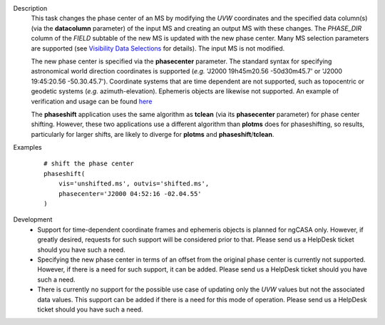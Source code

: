 

.. _Description:

Description
   This task changes the phase center of an MS by modifying the *UVW*
   coordinates and the specified data column(s) (via the **datacolumn**
   parameter) of the input MS and creating an output MS with these changes.
   The *PHASE_DIR* column of the *FIELD* subtable of the new MS is updated
   with the new phase center. Many MS selection parameters are supported (see
   `Visibility Data Selections
   <../../notebooks/visibility_data_selection.ipynb>`__
   for details). The input MS is not modified.

   The new phase center is specified via the **phasecenter** parameter.
   The standard syntax for specifying astronomical world direction coordinates
   is supported (*e.g.* 'J2000 19h45m20.56 -50d30m45.7' or
   'J2000 19:45:20.56 -50.30.45.7'). Coordinate systems that are time
   dependent are not supported, such as topocentric or geodetic systems
   (*e.g.* azimuth-elevation). Ephemeris objects are likewise not supported.
   An example of verification and usage can be found `here
   <https://docs.google.com/document/d/1wZhjizgHoTtI3_tdg6fqB5E8FTbwygViC2TSNGiFl7c>`__
   
   The **phaseshift** application uses the same algorithm as **tclean** (via its 
   **phasecenter** parameter) for phase center shifting. However, these two
   applications use a different algorithm than **plotms** does for phaseshifting,
   so results, particularly for larger shifts, are likely to diverge for
   **plotms** and **phaseshift**/**tclean**.
   
 
.. _Examples:

Examples
   ::
   
      # shift the phase center
      phaseshift(
          vis='unshifted.ms', outvis='shifted.ms',
          phasecenter='J2000 04:52:16 -02.04.55'
      )

.. _Development:

Development
   * Support for time-dependent coordinate frames and ephemeris objects
     is planned for ngCASA only. However, if greatly desired, requests for
     such support will be considered prior to that. Please send us a HelpDesk
     ticket should you have such a need.
   * Specifying the new phase center in terms of an offset from
     the original phase center is currently not supported. However, if
     there is a need for such support, it can be added. Please send us a HelpDesk
     ticket should you have such a need.
   * There is currently no support for the possible use case of updating only
     the *UVW* values but not the associated data values. This support can
     be added if there is a need for this mode of operation. Please send us a HelpDesk
     ticket should you have such a need.